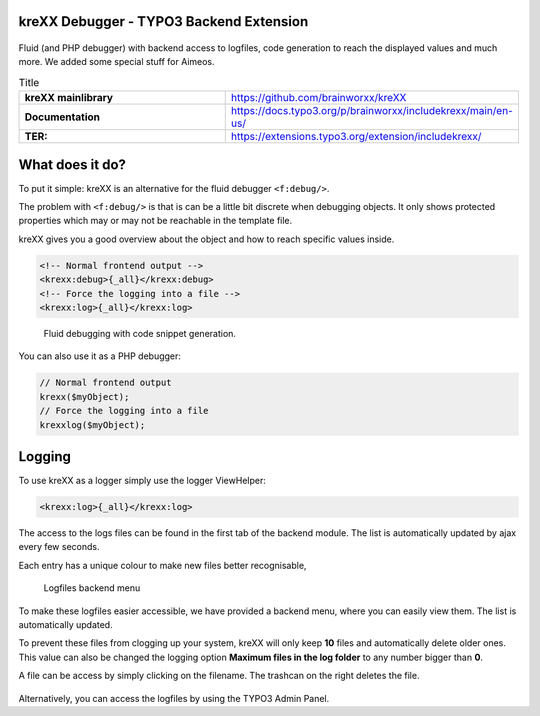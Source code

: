 .. |build| image:: https://github.com/brainworxx/kreXX-TYPO3-Extension/actions/workflows/php.yml/badge.svg?branch=main
   :target: https://github.com/brainworxx/kreXX-TYPO3-Extension/actions/workflows/php.yml
.. |maintainability| image:: https://api.codeclimate.com/v1/badges/43c23b7d829742003dab/maintainability
   :target: https://codeclimate.com/github/brainworxx/kreXX-TYPO3-Extension/maintainability
.. |coverage| image:: https://api.codeclimate.com/v1/badges/43c23b7d829742003dab/test_coverage
   :target: https://codeclimate.com/github/brainworxx/kreXX-TYPO3-Extension/test_coverage
.. |stable| image:: https://poser.pugx.org/brainworxx/includekrexx/v/stable?style=flat-square
   :target: https://packagist.org/packages/brainworxx/includekrexx
.. |license| image:: https://poser.pugx.org/brainworxx/includekrexx/license?style=flat-square
   :target: https://packagist.org/packages/brainworxx/includekrexx
.. |t310| image:: https://img.shields.io/badge/TYPO3-10-orange.svg?style=flat-square
   :target: https://get.typo3.org/version/10
.. |t311| image:: https://img.shields.io/badge/TYPO3-11-orange.svg?style=flat-square
   :target: https://get.typo3.org/version/11
.. |t312| image:: https://img.shields.io/badge/TYPO3-12-orange.svg?style=flat-square
   :target: https://get.typo3.org/version/12
.. |t313| image:: https://img.shields.io/badge/TYPO3-13-orange.svg?style=flat-square
   :target: https://get.typo3.org/version/13

|build| |maintainability| |coverage|

|stable| |t310| |t311| |t312| |t313| |license|

========================================
kreXX Debugger - TYPO3 Backend Extension
========================================


.. figure:: https://github.com/brainworxx/kreXX-TYPO3-Extension/blob/main/Documentation/Images/krexx.png
   :alt: kreXX logo


Fluid (and PHP debugger) with backend access to logfiles, code generation to reach the displayed values and much more. We added some special stuff for Aimeos.


.. list-table:: Title
   :widths: 25 25
   :header-rows: 0

   * - **kreXX mainlibrary**
     - https://github.com/brainworxx/kreXX 
   * - **Documentation**
     - https://docs.typo3.org/p/brainworxx/includekrexx/main/en-us/
   * - **TER:**
     - https://extensions.typo3.org/extension/includekrexx/

================
What does it do?
================

To put it simple: kreXX is an alternative for the fluid debugger :literal:`<f:debug/>`.

The problem with :literal:`<f:debug/>` is that is can be a little bit discrete when debugging objects.
It only shows protected properties which may or may not be reachable in the template file.

kreXX gives you a good overview about the object and how to reach specific values inside.

.. code-block:: html

    <!-- Normal frontend output -->
    <krexx:debug>{_all}</krexx:debug>
    <!-- Force the logging into a file -->
    <krexx:log>{_all}</krexx:log>


.. figure:: https://raw.githubusercontent.com/brainworxx/kreXX-TYPO3-Extension/refs/heads/main/Documentation/Images/Fluid.png
    :alt: Fluid debugging with code snippet generation.

    Fluid debugging with code snippet generation.


You can also use it as a PHP debugger:

.. code-block:: php

    // Normal frontend output
    krexx($myObject);
    // Force the logging into a file
    krexxlog($myObject);

=======
Logging
=======

To use kreXX as a logger simply use the logger ViewHelper:

.. code-block:: html

    <krexx:log>{_all}</krexx:log>



The access to the logs files can be found in the first tab of the backend module. The list is automatically updated by
ajax every few seconds.

Each entry has a unique colour to make new files better recognisable,

.. figure:: https://raw.githubusercontent.com/brainworxx/kreXX-TYPO3-Extension/refs/heads/main/Documentation/Images/Logging.png
	:alt: Logfiles backend menu

    Logfiles backend menu


To make these logfiles easier accessible, we have provided a backend menu, where you can easily view them. The list is
automatically updated.

To prevent these files from clogging up your system, kreXX will only keep **10** files and automatically delete older
ones. This value can also be changed the logging option **Maximum files in the log folder** to any number bigger than **0**.

A file can be access by simply clicking on the filename. The trashcan on the right deletes the file.


.. figure:: https://raw.githubusercontent.com/brainworxx/kreXX-TYPO3-Extension/refs/heads/main/Documentation/Images/AdminPanel.png
   :class: with-shadow d-inline-block
	:alt: Logfiles in the Admin Panel

    Logfiles in the Admin Panel


Alternatively, you can access the logfiles by using the TYPO3 Admin Panel.
